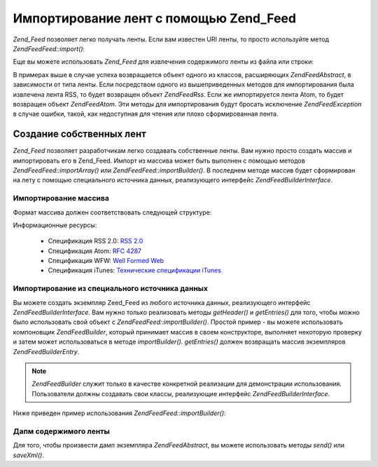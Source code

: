 .. EN-Revision: none
.. _zend.feed.importing:

Импортирование лент с помощью Zend_Feed
=======================================

*Zend_Feed* позволяет легко получать ленты. Если вам известен URI
ленты, то просто используйте метод *Zend\Feed\Feed::import()*:

.. code-block:: php
   :linenos:

   $feed = Zend\Feed\Feed::import('http://feeds.example.com/feedName');


Еще вы можете использовать *Zend_Feed* для извлечения содержимого
ленты из файла или строки:

.. code-block:: php
   :linenos:

   // импортирование ленты из текстового файла
   $feedFromFile = Zend\Feed\Feed::importFile('feed.xml');

   // импортирование ленты из строки
   $feedFromPHP = Zend\Feed\Feed::importString($feedString);


В примерах выше в случае успеха возвращается объект одного из
классов, расширяющих *Zend\Feed\Abstract*, в зависимости от типа ленты.
Если посредством одного из вышеприведенных методов для
импортирования была извлечена лента RSS, то будет возвращен
объект *Zend\Feed\Rss*. Если же импортируется лента Atom, то будет
возвращен объект *Zend\Feed\Atom*. Эти методы для импортирования
будут бросать исключение *Zend\Feed\Exception* в случае ошибки, такой,
как недоступная для чтения или плохо сформированная лента.

.. _zend.feed.importing.custom:

Создание собственных лент
-------------------------

*Zend_Feed* позволяет разработчикам легко создавать собственные
ленты. Вам нужно просто создать массив и импортировать его в
Zend_Feed. Импорт из массива может быть выполнен с помощью методов
*Zend\Feed\Feed::importArray()* или *Zend\Feed\Feed::importBuilder()*. В последнем методе массив
будет сформирован на лету с помощью специального источника
данных, реализующего интерфейс *Zend\Feed\Builder\Interface*.

.. _zend.feed.importing.custom.importarray:

Импортирование массива
^^^^^^^^^^^^^^^^^^^^^^

.. code-block:: php
   :linenos:

   // Импортирование ленты из массива
   $atomFeedFromArray = Zend\Feed\Feed::importArray($array);

   // Следующая строка эквивалентна предыдущей
   // По умолчанию возвращается экземпляр Zend\Feed\Atom
   $atomFeedFromArray = Zend\Feed\Feed::importArray($array, 'atom');

   // Импортирование ленты RSS из массива
   $rssFeedFromArray = Zend\Feed\Feed::importArray($array, 'rss');


Формат массива должен соответствовать следующей структуре:

.. code-block:: php
   :linenos:

   array(
         'title'       => 'заголовок ленты', // обязательный
         'link'        => 'канонический URL ленты', // обязательный
         'lastUpdate'  => 'время обновления', // опциональный
         'published'   => 'время публикации', // опциональный
         'charset'     => 'кодировка для текстовых данных', // обязательный
         'description' => 'краткое описание ленты', // опциональный
         'author'      => 'автор/издатель ленты', // опциональный
         'email'       => 'e-mail автора', // опциональный
         'webmaster'   =>     // опциональный, игнорируется, если используется Atom
                          'e-mail лица, отвечающего за технические вопросы'
         'copyright'   => 'авторские права', // опциональный
         'image'       => 'URL к изображению', // опциональный
         'generator'   => 'генератор', // опциональный
         'language'    => 'язык, на котором выпускается лента', // опциональный
         'ttl'         =>     // опциональный, игнорируется, если используется Atom
                          'сколько минут лента может храниться в кэше ' .
                          'до обновления',
         'rating'      =>     // опциональный, игнорируется, если используется Atom
                          'рейтинг PICS',
         'cloud'       => array(
                                'domain'            => 'домен, пример: rpc.sys.com', // обязательный
                                'port'              => 'порт', // опциональный, по умолчанию 80
                                'path'              => 'путь, пример: /RPC2', // обязательный
                                'registerProcedure' => 'процедура для вызова, пример: myCloud.rssPleaseNotify', // обязательный
                                'protocol'          => 'используемый протокол, например, soap или xml-rpc' // обязательный
                                ), // веб-сервис, поддерживающий интерфейс
                                   // rssCloud, отвечающий за уведомления об изменениях в канале
                                   // опциональный, игнорируется, если используется Atom
         'textInput'   => array(
                                'title'       => 'надпись для кнопки отправки', // обязательный
                                'description' => 'пояснение к текстовому полю', // обязательный
                                'name'        => 'атрибут name для текстового поля', // обязательный
                                'link'        => 'URL скрипта, которому будет отправлены данные' // обязательный
                                ), // текстовое поле для ввода, которое может отображаться в ленте
                                   // опциональный, игнорируется, если используется Atom
         'skipHours'   => array(
                                'часы в формате 24'
                                // может содержать до 24 элементов, значения которых должны
                                // находиться в диапазоне 0..23
                                ), // Указывает аггрегатору, в какие часы он может не обновлять канал
                                   // опциональный, игнорируется, если используется Atom
         'skipDays '   => array(
                                'пропускаемые дни недели'
                                // может содержать до 7 элементов, значениями которых должны быть
                                // Monday, Tuesday, Wednesday, Thursday, Friday, Saturday или Sunday
                                ), // Указывает аггрегатору, в какие дни недели он может не обновлять канал
                                   // опциональный, игнорируется, если используется Atom
         'itunes'      => array(
                                'author'       => 'автор', // опциональный, по умолчанию используется элемент из channel
                                'owner'        => array(
                                                        'name' => 'имя владельца', // опциональный, по умолчанию используется элемент из channel
                                                        'email' => 'e-mail владельца' // опциональный, по умолчанию используется элемент из channel
                                                        ) // владелец подкаста // опциональный
                                'image'        => 'изображение для альбома/подкаста', // опциональный, по умолчанию используется элемент из channel
                                'subtitle'     => 'краткое описание', // опциональный, по умолчанию используется элемент из channel
                                'summary'      => 'полное описание', // опциональный, по умолчанию используется элемент из channel
                                'block'        => 'блокирует показ (yes|no)', // опциональный
                                'category'     => array(
                                                        array('main' => 'основная категория', // обязательный
                                                              'sub'  => 'подкатегория' // опциональный
                                                              ),
                                                        // до 3-х элементов с парами категория/подкатегория
                                                        ) // 'категории для навигации' // обязательный
                                'explicit'     => 'индикатор наличия материалов откровенного содержания (yes|no|clean)', // опциональный
                                'keywords'     => 'список из ключевых слов, разделенных запятой (до 12 слов)', // опциональный
                                'new-feed-url' => 'используется для того, чтобы сообщить iTunes о новом URL ленты' // опциональный
                                ) // данные для iTunes // опциональный, игнорируется, если используется Atom
         'entries'     => array(
                                array(
                                      'title'        => 'заголовок сообщения', // обязательный
                                      'link'         => 'URL сообщения', // обязательный
                                      'description'  => 'краткое описание', // только текст без HTML, обязательный
                                      'guid'         => 'идентификатор сообщения, если не передан, то используется URL сообщения', // опциональный
                                      'content'      => 'содержание сообщения', // может содержать HTML, опциональный
                                      'lastUpdate'   => 'дата публикации', // опциональный
                                      'comments'     => 'страница для комментариев к сообщению', // опциональный
                                      'commentRss'   => 'URL ленты для комментариев, относящихся к сообщению', // опциональный
                                      'source'       => array(
                                                              'title' => 'заголовок оригинального источника', // обязательный
                                                              'url' => 'URL оригинального источника', // обязательный
                                                              ), // оригинальный источник сообщения // опциональный
                                      'category'     => array(
                                                              array(
                                                                    'term' => 'имя категории', // обязательный
                                                                    'scheme' => 'URL ресурса с классификацией' // опциональный
                                                                    ),
                                                              array(
                                                                    // данные второй категории и т.д.
                                                                    )
                                                              ), // список прикрепленных категорий // опциональный
                                      'enclosure'    => array(
                                                              array(
                                                                    'url' => 'URL вложения', // обязательный
                                                                    'type' => 'тип MIME вложения', // опциональный
                                                                    'length' => 'размер вложения в октетах' // опциональный
                                                                    ),
                                                              array(
                                                                    // данные для второго вложения и т.д.
                                                                    )
                                                              ) // список вложений для сообщения // опциональный
                                      ),
                                array(
                                      // данные второго сообщения и т.д.
                                      )
                                )
          );


Информационные ресурсы:

   - Спецификация RSS 2.0: `RSS 2.0`_

   - Спецификация Atom: `RFC 4287`_

   - Спецификация WFW: `Well Formed Web`_

   - Спецификация iTunes: `Технические спецификации iTunes`_



.. _zend.feed.importing.custom.importbuilder:

Импортирование из специального источника данных
^^^^^^^^^^^^^^^^^^^^^^^^^^^^^^^^^^^^^^^^^^^^^^^

Вы можете создать экземпляр Zeed_Feed из любого источника данных,
реализующего интерфейс *Zend\Feed\Builder\Interface*. Вам нужно только
реализовать методы *getHeader()* и *getEntries()* для того, чтобы можно было
использовать свой объект с *Zend\Feed\Feed::importBuilder()*. Простой пример - вы
можете использовать компоновщик *Zend\Feed\Builder*, который принимает
массив в своем конструкторе, выполняет некоторую проверку и
затем может использоваться в методе *importBuilder()*. *getEntries()* должен
возвращать массив экземпляров *Zend\Feed\Builder\Entry*.

.. note::

   *Zend\Feed\Builder* служит только в качестве конкретной реализации
   для демонстрации использования. Пользователи должны
   создавать свои классы, реализующие интерфейс
   *Zend\Feed\Builder\Interface*.

Ниже приведен пример использования *Zend\Feed\Feed::importBuilder()*:

.. code-block:: php
   :linenos:

   // Импортирование ленты из специального созданного ресурса-компоновщика
   $atomFeedFromArray =
       Zend\Feed\Feed::importBuilder(new Zend\Feed\Builder($array));

   // Следующая строка эквивалентна предыдущей.
   // По умолчанию возвращается экземпляр Zend\Feed\Atom
   $atomFeedFromArray =
       Zend\Feed\Feed::importArray(new Zend\Feed\Builder($array), 'atom');

   // Импортирование RSS-ленты из специально созданного ресурса-компоновщика
   $rssFeedFromArray =
       Zend\Feed\Feed::importArray(new Zend\Feed\Builder($array), 'rss');


.. _zend.feed.importing.custom.dump:

Дапм содержимого ленты
^^^^^^^^^^^^^^^^^^^^^^

Для того, чтобы произвести дамп экземпляра *Zend\Feed\Abstract*, вы
можете использовать методы *send()* или *saveXml()*.

.. code-block:: php
   :linenos:


   assert($feed instanceof Zend\Feed\Abstract);

   // вывод дампа ленты
   print $feed->saveXML();

   // отправка HTTP-заголовков и вывод дампа ленты
   $feed->send();




.. _`RSS 2.0`: http://blogs.law.harvard.edu/tech/rss
.. _`RFC 4287`: http://tools.ietf.org/html/rfc4287
.. _`Well Formed Web`: http://wellformedweb.org/news/wfw_namespace_elements
.. _`Технические спецификации iTunes`: http://www.apple.com/itunes/store/podcaststechspecs.html
